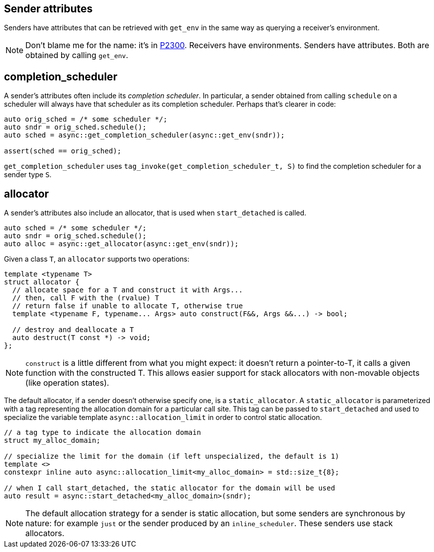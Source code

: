 
== Sender attributes

Senders have attributes that can be retrieved with `get_env` in the same way as
querying a receiver's environment.

NOTE: Don't blame me for the name: it's in https://wg21.link/p2300[P2300].
Receivers have environments. Senders have attributes. Both are obtained by
calling `get_env`.

== completion_scheduler

A sender's attributes often include its _completion scheduler_. In particular, a
sender obtained from calling `schedule` on a scheduler will always have that
scheduler as its completion scheduler. Perhaps that's clearer in code:

[source,cpp]
----
auto orig_sched = /* some scheduler */;
auto sndr = orig_sched.schedule();
auto sched = async::get_completion_scheduler(async::get_env(sndr));

assert(sched == orig_sched);
----

`get_completion_scheduler` uses `tag_invoke(get_completion_scheduler_t, S)` to
find the completion scheduler for a sender type `S`.

== allocator

A sender's attributes also include an allocator, that is used when
`start_detached` is called.

[source,cpp]
----
auto sched = /* some scheduler */;
auto sndr = orig_sched.schedule();
auto alloc = async::get_allocator(async::get_env(sndr));
----
Given a class `T`, an `allocator` supports two operations:

[source,cpp]
----
template <typename T>
struct allocator {
  // allocate space for a T and construct it with Args...
  // then, call F with the (rvalue) T
  // return false if unable to allocate T, otherwise true
  template <typename F, typename... Args> auto construct(F&&, Args &&...) -> bool;

  // destroy and deallocate a T
  auto destruct(T const *) -> void;
};
----

NOTE: `construct` is a little different from what you might expect: it doesn't
return a pointer-to-T, it calls a given function with the constructed T. This
allows easier support for stack allocators with non-movable objects (like
operation states).

The default allocator, if a sender doesn't otherwise specify one, is a
`static_allocator`. A `static_allocator` is parameterized with a tag
representing the allocation domain for a particular call site. This tag can be
passed to `start_detached` and used to specialize the variable template
`async::allocation_limit` in order to control static allocation.

[source,cpp]
----
// a tag type to indicate the allocation domain
struct my_alloc_domain;

// specialize the limit for the domain (if left unspecialized, the default is 1)
template <>
constexpr inline auto async::allocation_limit<my_alloc_domain> = std::size_t{8};

// when I call start_detached, the static allocator for the domain will be used
auto result = async::start_detached<my_alloc_domain>(sndr);
----

NOTE: The default allocation strategy for a sender is static allocation, but
some senders are synchronous by nature: for example `just` or the sender
produced by an `inline_scheduler`. These senders use stack allocators.
